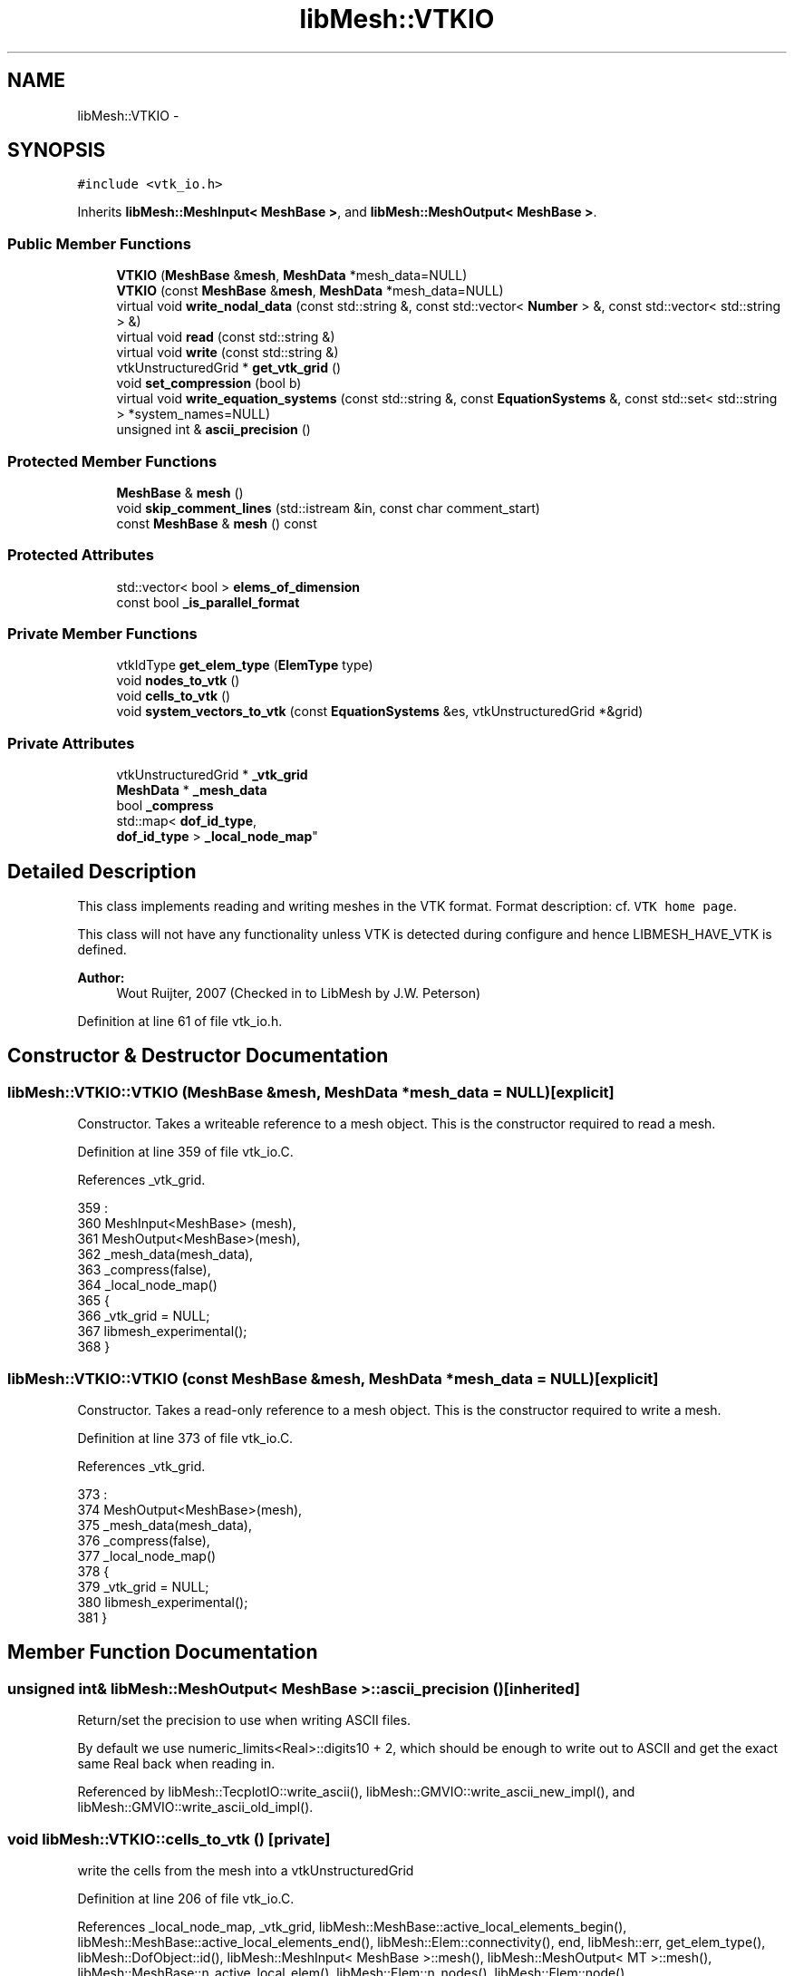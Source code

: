 .TH "libMesh::VTKIO" 3 "Tue May 6 2014" "libMesh" \" -*- nroff -*-
.ad l
.nh
.SH NAME
libMesh::VTKIO \- 
.SH SYNOPSIS
.br
.PP
.PP
\fC#include <vtk_io\&.h>\fP
.PP
Inherits \fBlibMesh::MeshInput< MeshBase >\fP, and \fBlibMesh::MeshOutput< MeshBase >\fP\&.
.SS "Public Member Functions"

.in +1c
.ti -1c
.RI "\fBVTKIO\fP (\fBMeshBase\fP &\fBmesh\fP, \fBMeshData\fP *mesh_data=NULL)"
.br
.ti -1c
.RI "\fBVTKIO\fP (const \fBMeshBase\fP &\fBmesh\fP, \fBMeshData\fP *mesh_data=NULL)"
.br
.ti -1c
.RI "virtual void \fBwrite_nodal_data\fP (const std::string &, const std::vector< \fBNumber\fP > &, const std::vector< std::string > &)"
.br
.ti -1c
.RI "virtual void \fBread\fP (const std::string &)"
.br
.ti -1c
.RI "virtual void \fBwrite\fP (const std::string &)"
.br
.ti -1c
.RI "vtkUnstructuredGrid * \fBget_vtk_grid\fP ()"
.br
.ti -1c
.RI "void \fBset_compression\fP (bool b)"
.br
.ti -1c
.RI "virtual void \fBwrite_equation_systems\fP (const std::string &, const \fBEquationSystems\fP &, const std::set< std::string > *system_names=NULL)"
.br
.ti -1c
.RI "unsigned int & \fBascii_precision\fP ()"
.br
.in -1c
.SS "Protected Member Functions"

.in +1c
.ti -1c
.RI "\fBMeshBase\fP & \fBmesh\fP ()"
.br
.ti -1c
.RI "void \fBskip_comment_lines\fP (std::istream &in, const char comment_start)"
.br
.ti -1c
.RI "const \fBMeshBase\fP & \fBmesh\fP () const"
.br
.in -1c
.SS "Protected Attributes"

.in +1c
.ti -1c
.RI "std::vector< bool > \fBelems_of_dimension\fP"
.br
.ti -1c
.RI "const bool \fB_is_parallel_format\fP"
.br
.in -1c
.SS "Private Member Functions"

.in +1c
.ti -1c
.RI "vtkIdType \fBget_elem_type\fP (\fBElemType\fP type)"
.br
.ti -1c
.RI "void \fBnodes_to_vtk\fP ()"
.br
.ti -1c
.RI "void \fBcells_to_vtk\fP ()"
.br
.ti -1c
.RI "void \fBsystem_vectors_to_vtk\fP (const \fBEquationSystems\fP &es, vtkUnstructuredGrid *&grid)"
.br
.in -1c
.SS "Private Attributes"

.in +1c
.ti -1c
.RI "vtkUnstructuredGrid * \fB_vtk_grid\fP"
.br
.ti -1c
.RI "\fBMeshData\fP * \fB_mesh_data\fP"
.br
.ti -1c
.RI "bool \fB_compress\fP"
.br
.ti -1c
.RI "std::map< \fBdof_id_type\fP, 
.br
\fBdof_id_type\fP > \fB_local_node_map\fP"
.br
.in -1c
.SH "Detailed Description"
.PP 
This class implements reading and writing meshes in the VTK format\&. Format description: cf\&. \fCVTK home page\fP\&.
.PP
This class will not have any functionality unless VTK is detected during configure and hence LIBMESH_HAVE_VTK is defined\&.
.PP
\fBAuthor:\fP
.RS 4
Wout Ruijter, 2007 (Checked in to LibMesh by J\&.W\&. Peterson) 
.RE
.PP

.PP
Definition at line 61 of file vtk_io\&.h\&.
.SH "Constructor & Destructor Documentation"
.PP 
.SS "libMesh::VTKIO::VTKIO (\fBMeshBase\fP &mesh, \fBMeshData\fP *mesh_data = \fCNULL\fP)\fC [explicit]\fP"
Constructor\&. Takes a writeable reference to a mesh object\&. This is the constructor required to read a mesh\&. 
.PP
Definition at line 359 of file vtk_io\&.C\&.
.PP
References _vtk_grid\&.
.PP
.nf
359                                                  :
360   MeshInput<MeshBase> (mesh),
361   MeshOutput<MeshBase>(mesh),
362   _mesh_data(mesh_data),
363   _compress(false),
364   _local_node_map()
365 {
366   _vtk_grid = NULL;
367   libmesh_experimental();
368 }
.fi
.SS "libMesh::VTKIO::VTKIO (const \fBMeshBase\fP &mesh, \fBMeshData\fP *mesh_data = \fCNULL\fP)\fC [explicit]\fP"
Constructor\&. Takes a read-only reference to a mesh object\&. This is the constructor required to write a mesh\&. 
.PP
Definition at line 373 of file vtk_io\&.C\&.
.PP
References _vtk_grid\&.
.PP
.nf
373                                                        :
374   MeshOutput<MeshBase>(mesh),
375   _mesh_data(mesh_data),
376   _compress(false),
377   _local_node_map()
378 {
379   _vtk_grid = NULL;
380   libmesh_experimental();
381 }
.fi
.SH "Member Function Documentation"
.PP 
.SS "unsigned int& \fBlibMesh::MeshOutput\fP< \fBMeshBase\fP  >::ascii_precision ()\fC [inherited]\fP"
Return/set the precision to use when writing ASCII files\&.
.PP
By default we use numeric_limits<Real>::digits10 + 2, which should be enough to write out to ASCII and get the exact same Real back when reading in\&. 
.PP
Referenced by libMesh::TecplotIO::write_ascii(), libMesh::GMVIO::write_ascii_new_impl(), and libMesh::GMVIO::write_ascii_old_impl()\&.
.SS "void libMesh::VTKIO::cells_to_vtk ()\fC [private]\fP"
write the cells from the mesh into a vtkUnstructuredGrid 
.PP
Definition at line 206 of file vtk_io\&.C\&.
.PP
References _local_node_map, _vtk_grid, libMesh::MeshBase::active_local_elements_begin(), libMesh::MeshBase::active_local_elements_end(), libMesh::Elem::connectivity(), end, libMesh::err, get_elem_type(), libMesh::DofObject::id(), libMesh::MeshInput< MeshBase >::mesh(), libMesh::MeshOutput< MT >::mesh(), libMesh::MeshBase::n_active_local_elem(), libMesh::Elem::n_nodes(), libMesh::Elem::node(), libMesh::MeshBase::node_ptr(), libMesh::Real, libMesh::Elem::subdomain_id(), libMesh::Elem::type(), and libMesh::VTK\&.
.PP
Referenced by write_nodal_data()\&.
.PP
.nf
207 {
208   const MeshBase& mesh = MeshOutput<MeshBase>::mesh();
209 
210   vtkSmartPointer<vtkCellArray> cells = vtkSmartPointer<vtkCellArray>::New();
211   vtkSmartPointer<vtkIdList> pts = vtkSmartPointer<vtkIdList>::New();
212 
213   std::vector<int> types(mesh\&.n_active_local_elem());
214   unsigned active_element_counter = 0;
215 
216   vtkSmartPointer<vtkIntArray> elem_id = vtkSmartPointer<vtkIntArray>::New();
217   elem_id->SetName("libmesh_elem_id");
218   elem_id->SetNumberOfComponents(1);
219 
220   vtkSmartPointer<vtkIntArray> subdomain_id = vtkSmartPointer<vtkIntArray>::New();
221   subdomain_id->SetName("subdomain_id");
222   subdomain_id->SetNumberOfComponents(1);
223 
224   MeshBase::const_element_iterator it = mesh\&.active_local_elements_begin();
225   const MeshBase::const_element_iterator end = mesh\&.active_local_elements_end();
226   for (; it != end; ++it, ++active_element_counter)
227     {
228       Elem *elem = *it;
229 
230       pts->SetNumberOfIds(elem->n_nodes());
231 
232       // get the connectivity for this element
233       std::vector<dof_id_type> conn;
234       elem->connectivity(0, VTK, conn);
235 
236       for (unsigned int i=0; i<conn\&.size(); ++i)
237         {
238           // If the node ID is not found in the _local_node_map, we'll
239           // add it to the _vtk_grid\&.  NOTE[JWP]: none of the examples
240           // I have actually enters this section of code\&.\&.\&.
241           if (_local_node_map\&.find(conn[i]) == _local_node_map\&.end())
242             {
243               dof_id_type global_node_id = elem->node(i);
244 
245               const Node* the_node = mesh\&.node_ptr(global_node_id);
246 
247               // Error checking\&.\&.\&.
248               if (the_node == NULL)
249                 {
250                   libMesh::err << "Error getting pointer to node "
251                                << global_node_id
252                                << "!" << std::endl;
253                   libmesh_error();
254                 }
255 
256               // InsertNextPoint accepts either a double or float array of length 3\&.
257               Real pt[3] = {0\&., 0\&., 0\&.};
258               for (unsigned int d=0; d<LIBMESH_DIM; ++d)
259                 pt[d] = (*the_node)(d);
260 
261               // Insert the point into the _vtk_grid
262               vtkIdType local = _vtk_grid->GetPoints()->InsertNextPoint(pt);
263 
264               // Update the _local_node_map with the ID returned by VTK
265               _local_node_map[global_node_id] = local;
266             }
267 
268           // Otherwise, the node ID was found in the _local_node_map, so
269           // insert it into the vtkIdList\&.
270           pts->InsertId(i, _local_node_map[conn[i]]);
271         }
272 
273       vtkIdType vtkcellid = cells->InsertNextCell(pts);
274       types[active_element_counter] = this->get_elem_type(elem->type());
275       elem_id->InsertTuple1(vtkcellid, elem->id());
276       subdomain_id->InsertTuple1(vtkcellid, elem->subdomain_id());
277     } // end loop over active elements
278 
279   _vtk_grid->SetCells(&types[0], cells);
280   _vtk_grid->GetCellData()->AddArray(elem_id);
281   _vtk_grid->GetCellData()->AddArray(subdomain_id);
282 }
.fi
.SS "vtkIdType libMesh::VTKIO::get_elem_type (\fBElemType\fPtype)\fC [private]\fP"
Map \fBlibMesh\fP element types to VTK element types 
.PP
Definition at line 86 of file vtk_io\&.C\&.
.PP
References libMesh::EDGE2, libMesh::EDGE3, libMesh::EDGE4, libMesh::err, libMesh::HEX20, libMesh::HEX27, libMesh::HEX8, libMesh::INFEDGE2, libMesh::INFHEX16, libMesh::INFHEX18, libMesh::INFHEX8, libMesh::INFPRISM12, libMesh::INFPRISM6, libMesh::INFQUAD4, libMesh::INFQUAD6, libMesh::INVALID_ELEM, libMesh::NODEELEM, libMesh::PRISM15, libMesh::PRISM18, libMesh::PRISM6, libMesh::PYRAMID5, libMesh::QUAD4, libMesh::QUAD8, libMesh::QUAD9, libMesh::TET10, libMesh::TET4, libMesh::TRI3, libMesh::TRI3SUBDIVISION, and libMesh::TRI6\&.
.PP
Referenced by cells_to_vtk()\&.
.PP
.nf
87 {
88   vtkIdType celltype = VTK_EMPTY_CELL; // initialize to something to avoid compiler warning
89 
90   switch(type)
91     {
92     case EDGE2:
93       celltype = VTK_LINE;
94       break;
95     case EDGE3:
96       celltype = VTK_QUADRATIC_EDGE;
97       break;// 1
98     case TRI3:
99     case TRI3SUBDIVISION:
100       celltype = VTK_TRIANGLE;
101       break;// 3
102     case TRI6:
103       celltype = VTK_QUADRATIC_TRIANGLE;
104       break;// 4
105     case QUAD4:
106       celltype = VTK_QUAD;
107       break;// 5
108     case QUAD8:
109       celltype = VTK_QUADRATIC_QUAD;
110       break;// 6
111     case TET4:
112       celltype = VTK_TETRA;
113       break;// 8
114     case TET10:
115       celltype = VTK_QUADRATIC_TETRA;
116       break;// 9
117     case HEX8:
118       celltype = VTK_HEXAHEDRON;
119       break;// 10
120     case HEX20:
121       celltype = VTK_QUADRATIC_HEXAHEDRON;
122       break;// 12
123     case HEX27:
124       celltype = VTK_TRIQUADRATIC_HEXAHEDRON;
125       break;
126     case PRISM6:
127       celltype = VTK_WEDGE;
128       break;// 13
129     case PRISM15:
130       celltype = VTK_QUADRATIC_WEDGE;
131       break;// 14
132     case PRISM18:
133       celltype = VTK_BIQUADRATIC_QUADRATIC_WEDGE;
134       break;// 15
135     case PYRAMID5:
136       celltype = VTK_PYRAMID;
137       break;// 16
138 #if VTK_MAJOR_VERSION > 5 || (VTK_MAJOR_VERSION == 5 && VTK_MINOR_VERSION > 0)
139     case QUAD9:
140       celltype = VTK_BIQUADRATIC_QUAD;
141       break;
142 #else
143     case QUAD9:
144 #endif
145     case EDGE4:
146     case INFEDGE2:
147     case INFQUAD4:
148     case INFQUAD6:
149     case INFHEX8:
150     case INFHEX16:
151     case INFHEX18:
152     case INFPRISM6:
153     case INFPRISM12:
154     case NODEELEM:
155     case INVALID_ELEM:
156     default:
157       {
158         libMesh::err<<"element type "<<type<<" not implemented"<<std::endl;
159         libmesh_error();
160         break;
161       }
162     }
163   return celltype;
164 }
.fi
.SS "vtkUnstructuredGrid * libMesh::VTKIO::get_vtk_grid ()"
Get a pointer to the VTK datastructure 
.PP
Definition at line 385 of file vtk_io\&.C\&.
.PP
References _vtk_grid\&.
.PP
.nf
386 {
387   return _vtk_grid;
388 }
.fi
.SS "\fBMeshBase\fP & \fBlibMesh::MeshInput\fP< \fBMeshBase\fP  >::mesh ()\fC [protected]\fP, \fC [inherited]\fP"
Returns the object as a writeable reference\&. 
.PP
Referenced by libMesh::GMVIO::_read_one_cell(), cells_to_vtk(), libMesh::TetGenIO::element_in(), libMesh::UNVIO::element_in(), libMesh::UNVIO::element_out(), libMesh::TetGenIO::node_in(), libMesh::UNVIO::node_in(), libMesh::UNVIO::node_out(), nodes_to_vtk(), libMesh::ExodusII_IO::read(), libMesh::GMVIO::read(), libMesh::CheckpointIO::read(), libMesh::XdrIO::read(), read(), libMesh::LegacyXdrIO::read_ascii(), libMesh::CheckpointIO::read_bcs(), libMesh::CheckpointIO::read_connectivity(), libMesh::UCDIO::read_implementation(), libMesh::GmshIO::read_mesh(), libMesh::CheckpointIO::read_nodes(), libMesh::CheckpointIO::read_nodesets(), libMesh::XdrIO::read_serialized_bcs(), libMesh::XdrIO::read_serialized_connectivity(), libMesh::XdrIO::read_serialized_nodes(), libMesh::XdrIO::read_serialized_nodesets(), libMesh::XdrIO::read_serialized_subdomain_names(), libMesh::OFFIO::read_stream(), libMesh::MatlabIO::read_stream(), libMesh::CheckpointIO::read_subdomain_names(), libMesh::TetGenIO::write(), libMesh::ExodusII_IO::write(), libMesh::CheckpointIO::write(), libMesh::XdrIO::write(), libMesh::GMVIO::write_ascii_new_impl(), libMesh::GMVIO::write_ascii_old_impl(), libMesh::CheckpointIO::write_bcs(), libMesh::GMVIO::write_binary(), libMesh::CheckpointIO::write_connectivity(), libMesh::GMVIO::write_discontinuous_gmv(), libMesh::ExodusII_IO::write_element_data(), libMesh::UCDIO::write_implementation(), libMesh::UNVIO::write_implementation(), libMesh::GmshIO::write_mesh(), libMesh::UCDIO::write_nodal_data(), write_nodal_data(), libMesh::ExodusII_IO::write_nodal_data(), libMesh::ExodusII_IO::write_nodal_data_common(), libMesh::ExodusII_IO::write_nodal_data_discontinuous(), libMesh::CheckpointIO::write_nodes(), libMesh::CheckpointIO::write_nodesets(), libMesh::XdrIO::write_parallel(), libMesh::GmshIO::write_post(), libMesh::XdrIO::write_serialized_bcs(), libMesh::XdrIO::write_serialized_connectivity(), libMesh::XdrIO::write_serialized_nodes(), libMesh::XdrIO::write_serialized_nodesets(), libMesh::XdrIO::write_serialized_subdomain_names(), and libMesh::CheckpointIO::write_subdomain_names()\&.
.SS "const \fBMeshBase\fP & \fBlibMesh::MeshOutput\fP< \fBMeshBase\fP  >::mesh () const\fC [protected]\fP, \fC [inherited]\fP"
Returns the object as a read-only reference\&. 
.PP
Referenced by libMesh::FroIO::write(), libMesh::DivaIO::write(), libMesh::TecplotIO::write(), libMesh::PostscriptIO::write(), libMesh::MEDITIO::write(), libMesh::EnsightIO::write(), libMesh::TecplotIO::write_ascii(), libMesh::TecplotIO::write_binary(), libMesh::TecplotIO::write_nodal_data(), libMesh::MEDITIO::write_nodal_data(), and libMesh::GnuPlotIO::write_solution()\&.
.SS "void libMesh::VTKIO::nodes_to_vtk ()\fC [private]\fP"
write the nodes from the mesh into a vtkUnstructuredGrid 
.PP
Definition at line 168 of file vtk_io\&.C\&.
.PP
References _local_node_map, _vtk_grid, libMesh::DofObject::id(), libMesh::MeshBase::local_nodes_begin(), libMesh::MeshBase::local_nodes_end(), libMesh::MeshInput< MeshBase >::mesh(), libMesh::MeshOutput< MT >::mesh(), and libMesh::MeshBase::n_local_nodes()\&.
.PP
Referenced by write_nodal_data()\&.
.PP
.nf
169 {
170   const MeshBase& mesh = MeshOutput<MeshBase>::mesh();
171 
172   // containers for points and coordinates of points
173   vtkSmartPointer<vtkPoints> points = vtkSmartPointer<vtkPoints>::New();
174   vtkSmartPointer<vtkDoubleArray> pcoords = vtkSmartPointer<vtkDoubleArray>::New();
175   pcoords->SetNumberOfComponents(LIBMESH_DIM);
176   points->SetNumberOfPoints(mesh\&.n_local_nodes()); // it seems that it needs this to prevent a segfault
177 
178   unsigned int local_node_counter = 0;
179 
180   MeshBase::const_node_iterator nd = mesh\&.local_nodes_begin();
181   MeshBase::const_node_iterator nd_end = mesh\&.local_nodes_end();
182   for (; nd != nd_end; nd++, ++local_node_counter)
183     {
184       Node* node = (*nd);
185 
186       double pnt[LIBMESH_DIM];
187       for (unsigned int i=0; i<LIBMESH_DIM; ++i)
188         pnt[i] = (*node)(i);
189 
190       // Fill mapping between global and local node numbers
191       _local_node_map[node->id()] = local_node_counter;
192 
193       // add point
194       pcoords->InsertNextTupleValue(pnt);
195     }
196 
197   // add coordinates to points
198   points->SetData(pcoords);
199 
200   // add points to grid
201   _vtk_grid->SetPoints(points);
202 }
.fi
.SS "void libMesh::VTKIO::read (const std::string &name)\fC [virtual]\fP"
Overloads writing equation systems, this is done because when overloading write_nodal_data there would be no way to export cell centered data This method implements reading a mesh from a specified file in VTK format\&. 
.PP
Implements \fBlibMesh::MeshInput< MeshBase >\fP\&.
.PP
Definition at line 399 of file vtk_io\&.C\&.
.PP
References _mesh_data, _vtk_grid, libMesh::MeshBase::add_elem(), libMesh::MeshData::add_foreign_node_id(), libMesh::MeshBase::add_point(), libMesh::MeshBase::clear(), libMesh::Elem::connectivity(), libMesh::Elem::dim(), libMesh::MeshInput< MeshBase >::elems_of_dimension, libMesh::err, libMesh::MeshInput< MeshBase >::mesh(), libMesh::MeshInput< MT >::mesh(), libMesh::MeshBase::mesh_dimension(), libMesh::Elem::n_nodes(), libMesh::MeshBase::node_ptr(), libMesh::processor_id(), libMesh::DofObject::set_id(), libMesh::MeshBase::set_mesh_dimension(), libMesh::Elem::set_node(), and libMesh::VTK\&.
.PP
Referenced by libMesh::UnstructuredMesh::read()\&.
.PP
.nf
400 {
401   // This is a serial-only process for now;
402   // the Mesh should be read on processor 0 and
403   // broadcast later
404   libmesh_assert_equal_to (MeshOutput<MeshBase>::mesh()\&.processor_id(), 0);
405 
406   // Keep track of what kinds of elements this file contains
407   elems_of_dimension\&.clear();
408   elems_of_dimension\&.resize(4, false);
409 
410 #ifndef LIBMESH_HAVE_VTK
411   libMesh::err << "Cannot read VTK file: " << name
412                << "\nYou must have VTK installed and correctly configured to read VTK meshes\&."
413                << std::endl;
414   libmesh_error();
415 
416 #else
417   // Use a typedef, because these names are just crazy
418   typedef vtkSmartPointer<vtkXMLUnstructuredGridReader> MyReader;
419   MyReader reader = MyReader::New();
420 
421   // Pass the filename along to the reader
422   reader->SetFileName( name\&.c_str() );
423 
424   // Force reading
425   reader->Update();
426 
427   // read in the grid
428   _vtk_grid = reader->GetOutput();
429   // _vtk_grid->Update(); // FIXME: Necessary?
430 
431   // Get a reference to the mesh
432   MeshBase& mesh = MeshInput<MeshBase>::mesh();
433 
434   // Clear out any pre-existing data from the Mesh
435   mesh\&.clear();
436 
437   // Get the number of points from the _vtk_grid object
438   const unsigned int vtk_num_points = static_cast<unsigned int>(_vtk_grid->GetNumberOfPoints());
439 
440   // always numbered nicely??, so we can loop like this
441   // I'm pretty sure it is numbered nicely
442   for (unsigned int i=0; i<vtk_num_points; ++i)
443     {
444       // add to the id map
445       // and add the actual point
446       double * pnt = _vtk_grid->GetPoint(static_cast<vtkIdType>(i));
447       Point xyz(pnt[0], pnt[1], pnt[2]);
448       Node* newnode = mesh\&.add_point(xyz, i);
449 
450       // Add node to the nodes vector &
451       // tell the MeshData object the foreign node id\&.
452       if (this->_mesh_data != NULL)
453         this->_mesh_data->add_foreign_node_id (newnode, i);
454     }
455 
456   // Get the number of cells from the _vtk_grid object
457   const unsigned int vtk_num_cells = static_cast<unsigned int>(_vtk_grid->GetNumberOfCells());
458 
459   for (unsigned int i=0; i<vtk_num_cells; ++i)
460     {
461       vtkCell* cell = _vtk_grid->GetCell(i);
462       Elem* elem = NULL;
463       switch (cell->GetCellType())
464         {
465         case VTK_LINE:
466           elem = new Edge2;
467           break;
468         case VTK_QUADRATIC_EDGE:
469           elem = new Edge3;
470           break;
471         case VTK_TRIANGLE:
472           elem = new Tri3();
473           break;
474         case VTK_QUADRATIC_TRIANGLE:
475           elem = new Tri6();
476           break;
477         case VTK_QUAD:
478           elem = new Quad4();
479           break;
480         case VTK_QUADRATIC_QUAD:
481           elem = new Quad8();
482           break;
483 #if VTK_MAJOR_VERSION > 5 || (VTK_MAJOR_VERSION == 5 && VTK_MINOR_VERSION > 0)
484         case VTK_BIQUADRATIC_QUAD:
485           elem = new Quad9();
486           break;
487 #endif
488         case VTK_TETRA:
489           elem = new Tet4();
490           break;
491         case VTK_QUADRATIC_TETRA:
492           elem = new Tet10();
493           break;
494         case VTK_WEDGE:
495           elem = new Prism6();
496           break;
497         case VTK_QUADRATIC_WEDGE:
498           elem = new Prism15();
499           break;
500         case VTK_BIQUADRATIC_QUADRATIC_WEDGE:
501           elem = new Prism18();
502           break;
503         case VTK_HEXAHEDRON:
504           elem = new Hex8();
505           break;
506         case VTK_QUADRATIC_HEXAHEDRON:
507           elem = new Hex20();
508           break;
509         case VTK_TRIQUADRATIC_HEXAHEDRON:
510           elem = new Hex27();
511           break;
512         case VTK_PYRAMID:
513           elem = new Pyramid5();
514           break;
515         default:
516           libMesh::err << "element type not implemented in vtkinterface " << cell->GetCellType() << std::endl;
517           libmesh_error();
518           break;
519         }
520 
521       // get the straightforward numbering from the VTK cells
522       for (unsigned int j=0; j<elem->n_nodes(); ++j)
523         elem->set_node(j) = mesh\&.node_ptr(cell->GetPointId(j));
524 
525       // then get the connectivity
526       std::vector<dof_id_type> conn;
527       elem->connectivity(0, VTK, conn);
528 
529       // then reshuffle the nodes according to the connectivity, this
530       // two-time-assign would evade the definition of the vtk_mapping
531       for (unsigned int j=0; j<conn\&.size(); ++j)
532         elem->set_node(j) = mesh\&.node_ptr(conn[j]);
533 
534       elem->set_id(i);
535 
536       elems_of_dimension[elem->dim()] = true;
537 
538       mesh\&.add_elem(elem);
539     } // end loop over VTK cells
540 
541   // Set the mesh dimension to the largest encountered for an element
542   for (unsigned int i=0; i!=4; ++i)
543     if (elems_of_dimension[i])
544       mesh\&.set_mesh_dimension(i);
545 
546 #if LIBMESH_DIM < 3
547   if (mesh\&.mesh_dimension() > LIBMESH_DIM)
548     {
549       libMesh::err << "Cannot open dimension " <<
550         mesh\&.mesh_dimension() <<
551         " mesh file when configured without " <<
552         mesh\&.mesh_dimension() << "D support\&." <<
553         std::endl;
554       libmesh_error();
555     }
556 #endif
557 
558 #endif // LIBMESH_HAVE_VTK
559 }
.fi
.SS "void libMesh::VTKIO::set_compression (boolb)"
Setter for compression flag 
.PP
Definition at line 392 of file vtk_io\&.C\&.
.PP
References _compress\&.
.PP
.nf
393 {
394   this->_compress = b;
395 }
.fi
.SS "void \fBlibMesh::MeshInput\fP< \fBMeshBase\fP  >::skip_comment_lines (std::istream &in, const charcomment_start)\fC [protected]\fP, \fC [inherited]\fP"
Reads input from \fCin\fP, skipping all the lines that start with the character \fCcomment_start\fP\&. 
.PP
Referenced by libMesh::TetGenIO::read(), and libMesh::UCDIO::read_implementation()\&.
.SS "void libMesh::VTKIO::system_vectors_to_vtk (const \fBEquationSystems\fP &es, vtkUnstructuredGrid *&grid)\fC [private]\fP"
write the system vectors to vtk 
.PP
Definition at line 290 of file vtk_io\&.C\&.
.PP
References data, libMesh::err, libMesh::EquationSystems::get_mesh(), libMesh::EquationSystems::get_system(), libMesh::MeshBase::n_nodes(), libMesh::EquationSystems::n_systems(), libMesh::processor_id(), libMesh::sys, libMesh::System::vectors_begin(), and libMesh::System::vectors_end()\&.
.PP
.nf
291 {
292   if (MeshOutput<MeshBase>::mesh()\&.processor_id() == 0)
293     {
294       std::map<std::string, std::vector<Number> > vecs;
295       for (unsigned int i=0; i<es\&.n_systems(); ++i)
296         {
297           const System& sys = es\&.get_system(i);
298           System::const_vectors_iterator v_end = sys\&.vectors_end();
299           System::const_vectors_iterator it = sys\&.vectors_begin();
300           for (; it!= v_end; ++it)
301             {
302               // for all vectors on this system
303               std::vector<Number> values;
304               // libMesh::out<<"it "<<it->first<<std::endl;
305 
306               it->second->localize_to_one(values, 0);
307               // libMesh::out<<"finish localize"<<std::endl;
308               vecs[it->first] = values;
309             }
310         }
311 
312       std::map<std::string, std::vector<Number> >::iterator it = vecs\&.begin();
313 
314       for (; it!=vecs\&.end(); ++it)
315         {
316           vtkSmartPointer<vtkDoubleArray> data = vtkSmartPointer<vtkDoubleArray>::New();
317           data->SetName(it->first\&.c_str());
318           libmesh_assert_equal_to (it->second\&.size(), es\&.get_mesh()\&.n_nodes());
319           data->SetNumberOfValues(it->second\&.size());
320 
321           for (unsigned int i=0; i<it->second\&.size(); ++i)
322             {
323 #ifdef LIBMESH_USE_COMPLEX_NUMBERS
324               libmesh_do_once (libMesh::err << "Only writing the real part for complex numbers!\n"
325                                << "if you need this support contact " << LIBMESH_PACKAGE_BUGREPORT
326                                << std::endl);
327               data->SetValue(i, it->second[i]\&.real());
328 #else
329               data->SetValue(i, it->second[i]);
330 #endif
331 
332             }
333           grid->GetPointData()->AddArray(data);
334         }
335     }
336 }
.fi
.SS "void libMesh::VTKIO::write (const std::string &name)\fC [virtual]\fP"
Output the mesh without solutions to a \&.pvtu file 
.PP
Implements \fBlibMesh::MeshOutput< MeshBase >\fP\&.
.PP
Definition at line 674 of file vtk_io\&.C\&.
.PP
References write_nodal_data()\&.
.PP
Referenced by libMesh::UnstructuredMesh::write()\&.
.PP
.nf
675 {
676   std::vector<Number> soln;
677   std::vector<std::string> names;
678   this->write_nodal_data(name, soln, names);
679 }
.fi
.SS "virtual void \fBlibMesh::MeshOutput\fP< \fBMeshBase\fP  >::write_equation_systems (const std::string &, const \fBEquationSystems\fP &, const std::set< std::string > *system_names = \fCNULL\fP)\fC [virtual]\fP, \fC [inherited]\fP"
This method implements writing a mesh with data to a specified file where the data is taken from the \fCEquationSystems\fP object\&. 
.PP
Referenced by libMesh::Nemesis_IO::write_timestep(), and libMesh::ExodusII_IO::write_timestep()\&.
.SS "void libMesh::VTKIO::write_nodal_data (const std::string &, const std::vector< \fBNumber\fP > &, const std::vector< std::string > &)\fC [virtual]\fP"
This method implements writing a mesh with nodal data to a specified file where the nodal data and variable names are provided\&. 
.PP
Reimplemented from \fBlibMesh::MeshOutput< MeshBase >\fP\&.
.PP
Definition at line 563 of file vtk_io\&.C\&.
.PP
References _compress, _local_node_map, _vtk_grid, cells_to_vtk(), data, libMesh::err, libMesh::MeshInput< MeshBase >::mesh(), libMesh::MeshOutput< MT >::mesh(), libMesh::MeshBase::n_nodes(), libMesh::n_processors(), nodes_to_vtk(), and libMesh::processor_id()\&.
.PP
Referenced by write(), and libMesh::UnstructuredMesh::write()\&.
.PP
.nf
572 {
573 #ifndef LIBMESH_HAVE_VTK
574 
575   libMesh::err << "Cannot write VTK file: " << fname
576                << "\nYou must have VTK installed and correctly configured to read VTK meshes\&."
577                << std::endl;
578   libmesh_error();
579 
580 #else
581 
582   const MeshBase & mesh = MeshOutput<MeshBase>::mesh();
583 
584   // Is this really important?  If so, it should be more than an assert\&.\&.\&.
585   // libmesh_assert(fname\&.substr(fname\&.rfind("\&."), fname\&.size()) == "\&.pvtu");
586 
587   // we only use Unstructured grids
588   _vtk_grid = vtkUnstructuredGrid::New();
589   vtkSmartPointer<vtkXMLPUnstructuredGridWriter> writer = vtkSmartPointer<vtkXMLPUnstructuredGridWriter>::New();
590 
591   // add nodes to the grid and update _local_node_map
592   _local_node_map\&.clear();
593   this->nodes_to_vtk();
594 
595   // add cells to the grid
596   this->cells_to_vtk();
597 
598   // add nodal solutions to the grid, if solutions are given
599   if (names\&.size() > 0)
600     {
601       std::size_t num_vars = names\&.size();
602       dof_id_type num_nodes = mesh\&.n_nodes();
603 
604       for (std::size_t variable=0; variable<num_vars; ++variable)
605         {
606           vtkSmartPointer<vtkDoubleArray> data = vtkSmartPointer<vtkDoubleArray>::New();
607           data->SetName(names[variable]\&.c_str());
608 
609           // number of local and ghost nodes
610           data->SetNumberOfValues(_local_node_map\&.size());
611 
612           // loop over all nodes and get the solution for the current
613           // variable, if the node is in the current partition
614           for (dof_id_type k=0; k<num_nodes; ++k)
615             {
616               if (_local_node_map\&.find(k) == _local_node_map\&.end())
617                 continue; // not a local node
618 
619               if (!soln\&.empty())
620                 {
621 #ifdef LIBMESH_USE_COMPLEX_NUMBERS
622                   libmesh_do_once (libMesh::err << "Only writing the real part for complex numbers!\n"
623                                    << "if you need this support contact " << LIBMESH_PACKAGE_BUGREPORT
624                                    << std::endl);
625                   data->SetValue(_local_node_map[k], soln[k*num_vars + variable]\&.real());
626 #else
627                   data->SetValue(_local_node_map[k], soln[k*num_vars + variable]);
628 #endif
629                 }
630               else
631                 {
632                   data->SetValue(_local_node_map[k], 0);
633                 }
634             }
635           _vtk_grid->GetPointData()->AddArray(data);
636         }
637     }
638 
639   // Tell the writer how many partitions exist and on which processor
640   // we are currently
641   writer->SetNumberOfPieces(MeshOutput<MeshBase>::mesh()\&.n_processors());
642   writer->SetStartPiece(MeshOutput<MeshBase>::mesh()\&.processor_id());
643   writer->SetEndPiece(MeshOutput<MeshBase>::mesh()\&.processor_id());
644 
645   // partitions overlap by one node
646   // FIXME: According to this document
647   // http://paraview\&.org/Wiki/images/5/51/SC07_tut107_ParaView_Handouts\&.pdf
648   // the ghosts are cells rather than nodes\&.
649   writer->SetGhostLevel(1);
650 
651   writer->SetInput(_vtk_grid);
652   writer->SetFileName(fname\&.c_str());
653   writer->SetDataModeToAscii();
654 
655   // compress the output, if desired (switches also to binary)
656   if (this->_compress)
657     {
658 #if !VTK_VERSION_LESS_THAN(5,6,0)
659       writer->SetCompressorTypeToZLib();
660 #else
661       libmesh_do_once(libMesh::err << "Compression not implemented with old VTK libs!" << std::endl;);
662 #endif
663     }
664 
665   writer->Write();
666 
667   _vtk_grid->Delete();
668 #endif
669 }
.fi
.SH "Member Data Documentation"
.PP 
.SS "bool libMesh::VTKIO::_compress\fC [private]\fP"
Flag to indicate whether the output should be compressed 
.PP
Definition at line 153 of file vtk_io\&.h\&.
.PP
Referenced by set_compression(), and write_nodal_data()\&.
.SS "const bool \fBlibMesh::MeshOutput\fP< \fBMeshBase\fP  >::_is_parallel_format\fC [protected]\fP, \fC [inherited]\fP"
Flag specifying whether this format is parallel-capable\&. If this is false (default) I/O is only permitted when the mesh has been serialized\&. 
.PP
Definition at line 126 of file mesh_output\&.h\&.
.PP
Referenced by libMesh::FroIO::write(), libMesh::DivaIO::write(), libMesh::PostscriptIO::write(), and libMesh::EnsightIO::write()\&.
.SS "std::map<\fBdof_id_type\fP, \fBdof_id_type\fP> libMesh::VTKIO::_local_node_map\fC [private]\fP"
maps global node id to node id of partition 
.PP
Definition at line 158 of file vtk_io\&.h\&.
.PP
Referenced by cells_to_vtk(), nodes_to_vtk(), and write_nodal_data()\&.
.SS "\fBMeshData\fP* libMesh::VTKIO::_mesh_data\fC [private]\fP"
A pointer to the \fBMeshData\fP object you would like to use\&. with this \fBVTKIO\fP object\&. Can be NULL\&. 
.PP
Definition at line 148 of file vtk_io\&.h\&.
.PP
Referenced by read()\&.
.SS "vtkUnstructuredGrid* libMesh::VTKIO::_vtk_grid\fC [private]\fP"
pointer to the VTK grid 
.PP
Definition at line 142 of file vtk_io\&.h\&.
.PP
Referenced by cells_to_vtk(), get_vtk_grid(), nodes_to_vtk(), read(), VTKIO(), and write_nodal_data()\&.
.SS "std::vector<bool> \fBlibMesh::MeshInput\fP< \fBMeshBase\fP  >::elems_of_dimension\fC [protected]\fP, \fC [inherited]\fP"
A vector of bools describing what dimension elements have been encountered when reading a mesh\&. 
.PP
Definition at line 93 of file mesh_input\&.h\&.
.PP
Referenced by libMesh::GMVIO::_read_one_cell(), libMesh::UNVIO::element_in(), libMesh::Nemesis_IO::read(), libMesh::ExodusII_IO::read(), libMesh::GMVIO::read(), read(), libMesh::UCDIO::read_implementation(), libMesh::UNVIO::read_implementation(), libMesh::LegacyXdrIO::read_mesh(), and libMesh::XdrIO::read_serialized_connectivity()\&.

.SH "Author"
.PP 
Generated automatically by Doxygen for libMesh from the source code\&.
